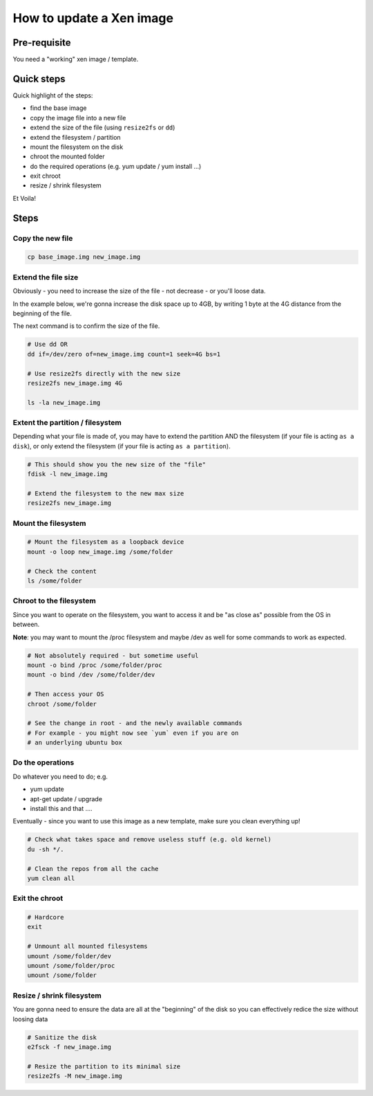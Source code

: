 How to update a Xen image
=========================

Pre-requisite
-------------

You need a "working" xen image / template.

Quick steps
-----------

Quick highlight of the steps:

- find the base image
- copy the image file into a new file
- extend the size of the file (using ``resize2fs`` or ``dd``)
- extend the filesystem / partition
- mount the filesystem on the disk
- chroot the mounted folder
- do the required operations (e.g. yum update / yum install ...)
- exit chroot
- resize / shrink filesystem

Et Voila!

Steps
-----

Copy the new file
`````````````````

.. code-block:: bash

    cp base_image.img new_image.img


Extend the file size
````````````````````

Obviously - you need to increase the size of the file - not decrease - or you'll loose data.

In the example below, we're gonna increase the disk space up to 4GB, by writing 1 byte at the 4G distance from the beginning of the file.

The next command is to confirm the size of the file.

.. code-block:: bash

    # Use dd OR
    dd if=/dev/zero of=new_image.img count=1 seek=4G bs=1

    # Use resize2fs directly with the new size
    resize2fs new_image.img 4G

    ls -la new_image.img


Extent the partition / filesystem
`````````````````````````````````

Depending what your file is made of, you may have to extend the partition AND the filesystem (if your file is acting ``as a disk``), or only extend the filesystem (if your file is acting ``as a partition``).

.. code-block:: bash

    # This should show you the new size of the "file"
    fdisk -l new_image.img

    # Extend the filesystem to the new max size
    resize2fs new_image.img

Mount the filesystem
````````````````````

.. code-block:: bash

    # Mount the filesystem as a loopback device
    mount -o loop new_image.img /some/folder

    # Check the content
    ls /some/folder

Chroot to the filesystem
````````````````````````

Since you want to operate on the filesystem, you want to access it and be "as close as" possible from the OS in between.

**Note**: you may want to mount the /proc filesystem and maybe /dev as well for some commands to work as expected.

.. code-block:: bash

    # Not absolutely required - but sometime useful
    mount -o bind /proc /some/folder/proc
    mount -o bind /dev /some/folder/dev

    # Then access your OS
    chroot /some/folder

    # See the change in root - and the newly available commands
    # For example - you might now see `yum` even if you are on 
    # an underlying ubuntu box


Do the operations
`````````````````

Do whatever you need to do; e.g.

- yum update
- apt-get update / upgrade
- install this and that ....

Eventually - since you want to use this image as a new template, make sure you clean everything up!

.. code-block:: bash

    # Check what takes space and remove useless stuff (e.g. old kernel)
    du -sh */.

    # Clean the repos from all the cache
    yum clean all

Exit the chroot
```````````````

.. code-block:: bash

    # Hardcore
    exit

    # Unmount all mounted filesystems
    umount /some/folder/dev
    umount /some/folder/proc
    umount /some/folder

Resize / shrink filesystem
``````````````````````````

You are gonna need to ensure the data are all at the "beginning" of the disk so you can effectively redice the size without loosing data

.. code-block:: bash

    # Sanitize the disk
    e2fsck -f new_image.img

    # Resize the partition to its minimal size
    resize2fs -M new_image.img



